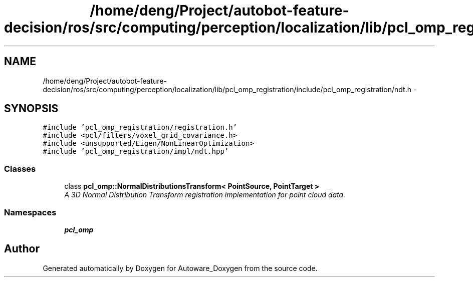 .TH "/home/deng/Project/autobot-feature-decision/ros/src/computing/perception/localization/lib/pcl_omp_registration/include/pcl_omp_registration/ndt.h" 3 "Fri May 22 2020" "Autoware_Doxygen" \" -*- nroff -*-
.ad l
.nh
.SH NAME
/home/deng/Project/autobot-feature-decision/ros/src/computing/perception/localization/lib/pcl_omp_registration/include/pcl_omp_registration/ndt.h \- 
.SH SYNOPSIS
.br
.PP
\fC#include 'pcl_omp_registration/registration\&.h'\fP
.br
\fC#include <pcl/filters/voxel_grid_covariance\&.h>\fP
.br
\fC#include <unsupported/Eigen/NonLinearOptimization>\fP
.br
\fC#include 'pcl_omp_registration/impl/ndt\&.hpp'\fP
.br

.SS "Classes"

.in +1c
.ti -1c
.RI "class \fBpcl_omp::NormalDistributionsTransform< PointSource, PointTarget >\fP"
.br
.RI "\fIA 3D Normal Distribution Transform registration implementation for point cloud data\&. \fP"
.in -1c
.SS "Namespaces"

.in +1c
.ti -1c
.RI " \fBpcl_omp\fP"
.br
.in -1c
.SH "Author"
.PP 
Generated automatically by Doxygen for Autoware_Doxygen from the source code\&.
